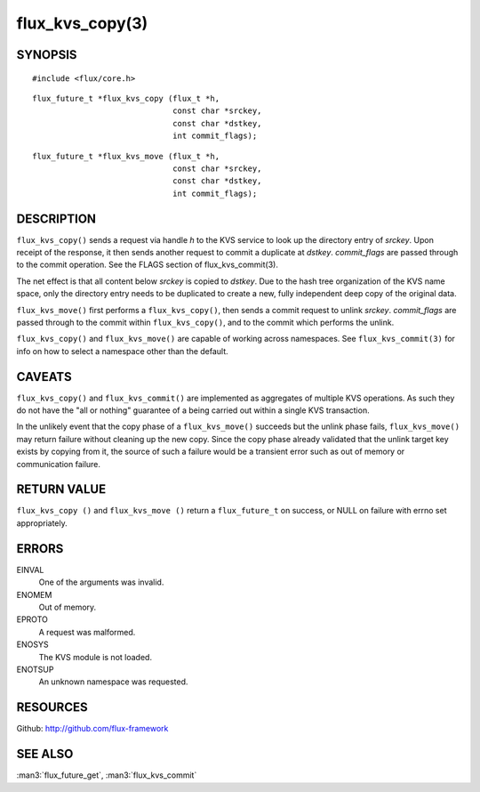 ================
flux_kvs_copy(3)
================


SYNOPSIS
========

::

   #include <flux/core.h>

::

   flux_future_t *flux_kvs_copy (flux_t *h,
                                 const char *srckey,
                                 const char *dstkey,
                                 int commit_flags);

::

   flux_future_t *flux_kvs_move (flux_t *h,
                                 const char *srckey,
                                 const char *dstkey,
                                 int commit_flags);


DESCRIPTION
===========

``flux_kvs_copy()`` sends a request via handle *h* to the KVS service
to look up the directory entry of *srckey*. Upon receipt of the response,
it then sends another request to commit a duplicate at *dstkey*.
*commit_flags* are passed through to the commit operation.
See the FLAGS section of flux_kvs_commit(3).

The net effect is that all content below *srckey* is copied to *dstkey*.
Due to the hash tree organization of the KVS name space, only the
directory entry needs to be duplicated to create a new, fully independent
deep copy of the original data.

``flux_kvs_move()`` first performs a ``flux_kvs_copy()``, then sends a
commit request to unlink *srckey*. *commit_flags* are passed through to
the commit within ``flux_kvs_copy()``, and to the commit which performs
the unlink.

``flux_kvs_copy()`` and ``flux_kvs_move()`` are capable of working across
namespaces. See ``flux_kvs_commit(3)`` for info on how to select a
namespace other than the default.


CAVEATS
=======

``flux_kvs_copy()`` and ``flux_kvs_commit()`` are implemented as aggregates
of multiple KVS operations. As such they do not have the "all or nothing"
guarantee of a being carried out within a single KVS transaction.

In the unlikely event that the copy phase of a ``flux_kvs_move()``
succeeds but the unlink phase fails, ``flux_kvs_move()`` may return failure
without cleaning up the new copy. Since the copy phase already validated
that the unlink target key exists by copying from it, the source of such a
failure would be a transient error such as out of memory or communication
failure.


RETURN VALUE
============

``flux_kvs_copy ()`` and ``flux_kvs_move ()`` return a ``flux_future_t`` on
success, or NULL on failure with errno set appropriately.


ERRORS
======

EINVAL
   One of the arguments was invalid.

ENOMEM
   Out of memory.

EPROTO
   A request was malformed.

ENOSYS
   The KVS module is not loaded.

ENOTSUP
   An unknown namespace was requested.


RESOURCES
=========

Github: http://github.com/flux-framework


SEE ALSO
========

:man3:`flux_future_get`, :man3:`flux_kvs_commit`
